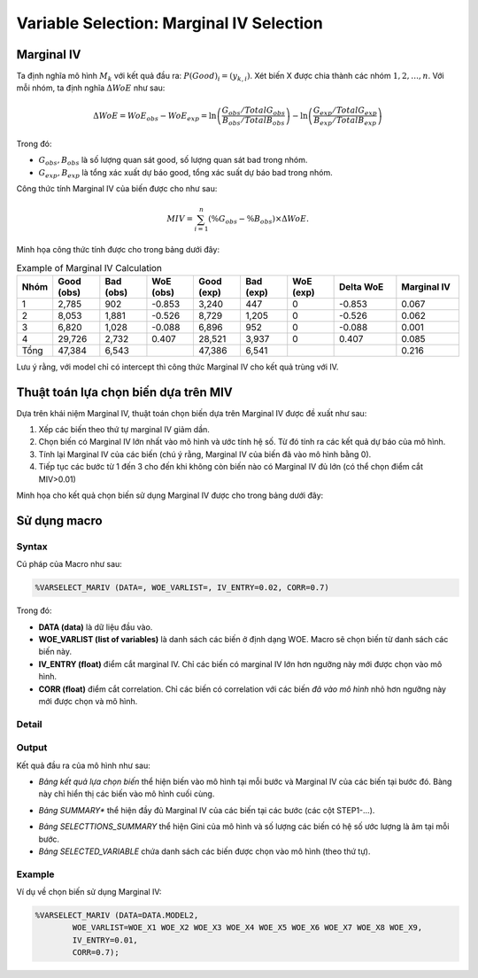 .. _post-select_mariv:

=========================================
Variable Selection: Marginal IV Selection
=========================================

Marginal IV
===========
Ta định nghĩa mô hình :math:`M_k` với kết quả đầu ra: :math:`P(Good)_i=(y_{k,i})`. Xét biến X được chia thành các nhóm :math:`1,2,…,n`. Với mỗi nhóm, ta định nghĩa :math:`\Delta WoE` như sau:

.. math::
    \Delta WoE=WoE_{obs}-WoE_{exp}=\ln\left(\frac{G_{obs}/TotalG_{obs}}{B_{obs}/TotalB_{obs}}\right)-\ln\left(\frac{G_{exp}/TotalG_{exp}}{B_{exp}/TotalB_{exp}}\right)

Trong đó:

- :math:`G_{obs},B_{obs}` là số lượng quan sát good, số lượng quan sát bad trong nhóm.
- :math:`G_{exp},B_{exp}` là tổng xác xuất dự báo good, tổng xác suất dự báo bad trong nhóm.

Công thức tính Marginal IV của biến được cho như sau:

.. math::
    MIV=\sum_{i=1}^n \left(\%G_{obs}-\%B_{obs} \right)\times \Delta WoE.
	
Minh họa công thức tính được cho trong bảng dưới đây:

.. list-table:: Example of Marginal IV Calculation
   :widths: 10 15 15 15 15 15 15 20 20
   :header-rows: 1
   
   * - Nhóm
     - Good (obs)
     - Bad (obs)
     - WoE (obs)
     - Good (exp)
     - Bad (exp)
     - WoE (exp)
     - Delta WoE
     - Marginal IV
   * - 1
     - 2,785	
     - 902
     - -0.853
     - 3,240
     - 447
     - 0	
     - -0.853
     - 0.067
   * - 2	
     - 8,053	
     - 1,881
     - -0.526
     - 8,729
     - 1,205
     - 0
     - -0.526
     - 0.062
   * - 3
     - 6,820
     - 1,028
     - -0.088
     - 6,896
     - 952
     - 0
     - -0.088
     - 0.001
   * - 4
     - 29,726
     - 2,732
     - 0.407
     - 28,521
     - 3,937
     - 0
     - 0.407
     - 0.085
   * - Tổng
     - 47,384
     - 6,543
     - 
     - 47,386
     - 6,541
     - 
     - 
     - 0.216     
Lưu ý rằng, với model chỉ có intercept thì công thức Marginal IV cho kết quả trùng với IV.

Thuật toán lựa chọn biến dựa trên MIV
=====================================

Dựa trên khái niệm Marginal IV, thuật toán chọn biến dựa trên Marginal IV được đề xuất như sau:

#. Xếp các biến theo thứ tự marginal IV giảm dần.
#. Chọn biến có Marginal IV lớn nhất vào mô hình và ước tính hệ số. Từ đó tính ra các kết quả dự báo của mô hình.
#. Tính lại Marginal IV của các biến (chú ý rằng, Marginal IV của biến đã vào mô hình bằng 0).
#. Tiếp tục các bước từ 1 đến 3 cho đến khi không còn biến nào có Marginal IV đủ lớn (có thể chọn điểm cắt MIV>0.01)

Minh họa cho kết quả chọn biến sử dụng Marginal IV được cho trong bảng dưới đây:

.. image:: ./images/VariableSelection/Marginal_IV_Result.png
	:alt: Marginal IV Result
	:align: center
	:height: 426px


Sử dụng macro
=============

Syntax
------

Cú pháp của Macro như sau:

.. code:: sh

	%VARSELECT_MARIV (DATA=, WOE_VARLIST=, IV_ENTRY=0.02, CORR=0.7)

Trong đó:

- **DATA (data)** là dữ liệu đầu vào.
- **WOE_VARLIST (list of variables)** là danh sách các biến ở định dạng WOE. Macro sẽ chọn biến từ danh sách các biến này.
- **IV_ENTRY (float)** điểm cắt marginal IV. Chỉ các biến có marginal IV lớn hơn ngưỡng này mới được chọn vào mô hình.
- **CORR (float)** điểm cắt correlation. Chỉ các biến có correlation với các biến *đã vào mô hình* nhỏ hơn ngưỡng này mới được chọn và mô hình.

Detail
------

Output
------

Kết quả đầu ra của mô hình như sau:

- *Bảng kết quả lựa chọn biến* thể hiện biến vào mô hình tại mỗi bước và Marginal IV của các biến tại bước đó. Bàng này chỉ hiển thị các biến vào mô hình cuối cùng.

.. image:: ./images/VariableSelection/Marginal_IV_Result.png
	:alt: Marginal IV Result
	:align: center
	:height: 426px
	
- *Bảng SUMMARY** thể hiện đầy đủ Marginal IV của các biến tại các bước (các cột STEP1-...).

.. csv-table:: Example of dataset SUMMARY
	:header: "VARIABLE"	"ID"	"STEP1"	"STEP2"	"STEP3"	"STEP4"	"STEP5"
	:widths: 20, 15, 15, 15, 15, 15, 15 
	"WOE_X1_1",	1,	0.24,	0.13,	0.09,	0.08,	0.08
	"WOE_X1_2",	2,	0.22,	0.11,	0.07,	0.06,	0.05
	"WOE_X1_3",	3,	0.13,	0.07,	0.05,	0.04,	0.05
	"WOE_X1_4",	4,	0.13,	0.06,	0.05,	0.04,	0.04
	"WOE_X2_1",	5,	0.16,	0.06,	0.03,	0.01,	0.01
	
- *Bảng SELECTTIONS_SUMMARY* thể hiện Gini của mô hình và số lượng các biến có hệ số ước lượng là âm tại mỗi bước.
- *Bảng SELECTED_VARIABLE* chứa danh sách các biến được chọn vào mô hình (theo thứ tự).


Example
-------

Ví dụ về chọn biến sử dụng Marginal IV:

.. code:: sh
	
	%VARSELECT_MARIV (DATA=DATA.MODEL2, 
		WOE_VARLIST=WOE_X1 WOE_X2 WOE_X3 WOE_X4 WOE_X5 WOE_X6 WOE_X7 WOE_X8 WOE_X9, 
		IV_ENTRY=0.01, 
		CORR=0.7);

